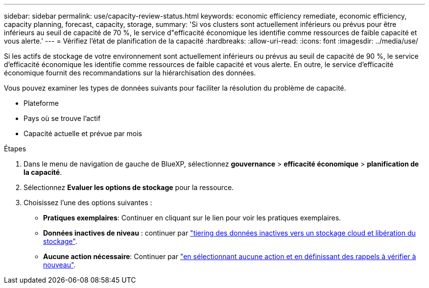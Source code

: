 ---
sidebar: sidebar 
permalink: use/capacity-review-status.html 
keywords: economic efficiency remediate, economic efficiency, capacity planning, forecast, capacity, storage, 
summary: 'Si vos clusters sont actuellement inférieurs ou prévus pour être inférieurs au seuil de capacité de 70 %, le service d"efficacité économique les identifie comme ressources de faible capacité et vous alerte.' 
---
= Vérifiez l'état de planification de la capacité
:hardbreaks:
:allow-uri-read: 
:icons: font
:imagesdir: ../media/use/


[role="lead"]
Si les actifs de stockage de votre environnement sont actuellement inférieurs ou prévus au seuil de capacité de 90 %, le service d'efficacité économique les identifie comme ressources de faible capacité et vous alerte. En outre, le service d'efficacité économique fournit des recommandations sur la hiérarchisation des données.

Vous pouvez examiner les types de données suivants pour faciliter la résolution du problème de capacité.

* Plateforme
* Pays où se trouve l'actif
* Capacité actuelle et prévue par mois


.Étapes
. Dans le menu de navigation de gauche de BlueXP, sélectionnez *gouvernance* > *efficacité économique* > *planification de la capacité*.
. Sélectionnez *Evaluer les options de stockage* pour la ressource.
. Choisissez l'une des options suivantes :
+
** *Pratiques exemplaires*: Continuer en cliquant sur le lien pour voir les pratiques exemplaires.
** *Données inactives de niveau* : continuer par link:../use/capacity-tier-data.html["tiering des données inactives vers un stockage cloud et libération du stockage"].
** *Aucune action nécessaire*: Continuer par link:../use/capacity-reminders.html["en sélectionnant aucune action et en définissant des rappels à vérifier à nouveau"].



